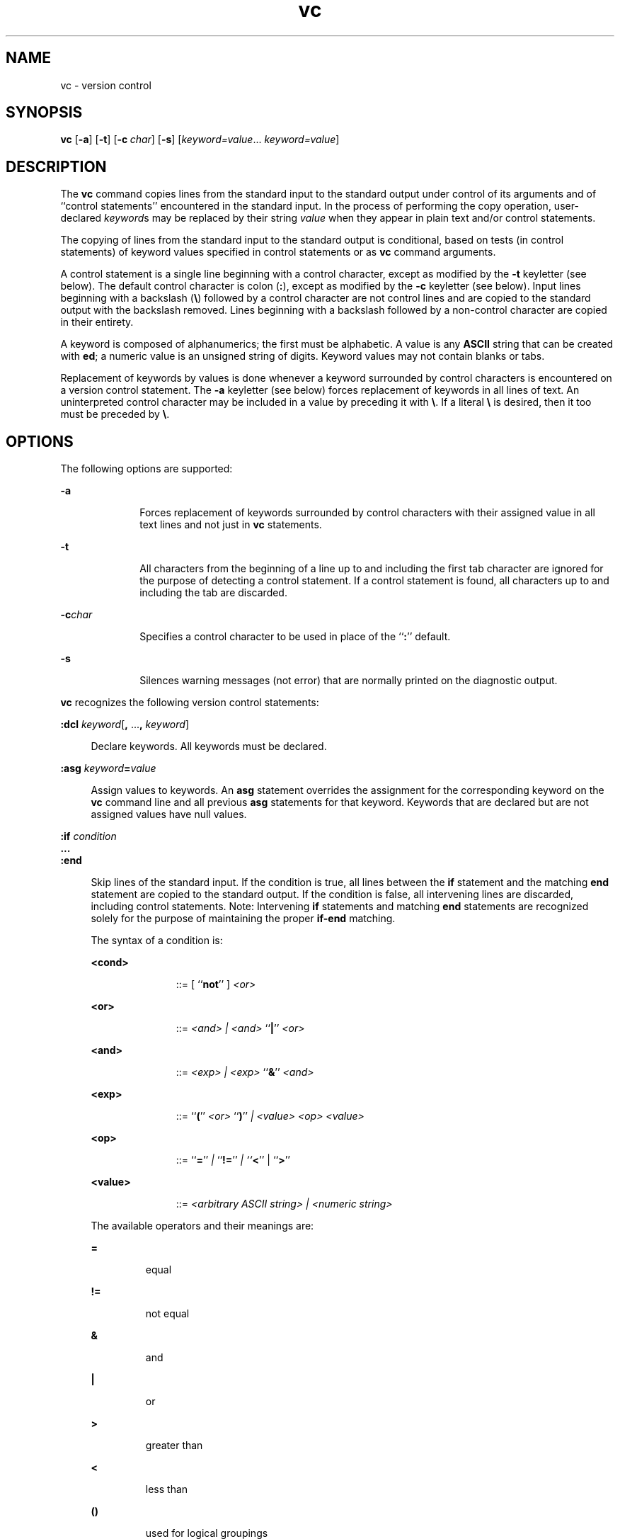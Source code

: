 '\" te
.\" @(#)vc.1	1.4 11/10/12 portions Copyright 2011 J. Schilling
.\"
.\" CDDL HEADER START
.\"
.\" The contents of this file are subject to the terms of the
.\" Common Development and Distribution License (the "License").
.\" You may not use this file except in compliance with the License.
.\"
.\" You can obtain a copy of the license at usr/src/OPENSOLARIS.LICENSE
.\" or http://www.opensolaris.org/os/licensing.
.\" See the License for the specific language governing permissions
.\" and limitations under the License.
.\"
.\" When distributing Covered Code, include this CDDL HEADER in each
.\" file and include the License file at usr/src/OPENSOLARIS.LICENSE.
.\" If applicable, add the following below this CDDL HEADER, with the
.\" fields enclosed by brackets "[]" replaced with your own identifying
.\" information: Portions Copyright [yyyy] [name of copyright owner]
.\"
.\" CDDL HEADER END
.\" Copyright 1989 AT&T  Copyright (c) 1990, Sun Microsystems, Inc.  All Rights Reserved
.TH vc 1 "2011/10/12" "SunOS 5.11" "User Commands"
.SH NAME
vc \- version control
.SH SYNOPSIS
.LP
\fBvc\fR [\fB\-a\fR] [\fB\-t\fR] [\fB\-c\fR\ \fIchar\fR] [\fB\-s\fR] 
[\fIkeyword=value\fR...\ \fIkeyword=value\fR]

.SH DESCRIPTION
.sp
.LP
The \fBvc\fR command copies lines from the standard input to the standard output under control of its arguments and of ``control statements'' encountered in the standard input.
In the
process of performing the copy operation, user-declared \fIkeyword\fRs may be replaced by their string \fIvalue\fR when they appear in plain text and/or control
statements.
.sp
.LP
The copying of lines from the standard input to the standard output is conditional, based on tests (in control statements) of keyword values specified in control statements or as \fBvc\fR
command arguments.
.sp
.LP
A control statement is a single line beginning with a control character, except as modified by the \fB\-t\fR keyletter (see below).
The default control character is colon (\fB:\fR),
except as modified by the \fB\-c\fR keyletter (see below).
Input lines beginning with a backslash (\fB\e\fR) followed by a control character are not control lines and are copied
to the standard output with the backslash removed.
Lines beginning with a backslash followed by a non-control character are copied in their entirety.
.sp
.LP
A keyword is composed of alphanumerics; the first must be alphabetic.
A value is any \fBASCII\fR string that can be created with \fBed\fR; a numeric
value is an unsigned string of digits.
Keyword values may not contain blanks or tabs.
.sp
.LP
Replacement of keywords by values is done whenever a keyword surrounded by control characters is encountered on a version control statement.
The \fB\-a\fR keyletter (see below) forces replacement
of keywords in all lines of text.
An uninterpreted control character may be included in a value by preceding it with \fB\e\fR\&.
If a literal \fB\e\fR is desired, then it
too must be preceded by \fB\e\fR\&.
.SH OPTIONS
.sp
.LP
The following options are supported:
.sp
.ne 2
.mk
.na
\fB\-a\fR
.ad
.RS 10n
.rt
Forces replacement of keywords surrounded by control characters with their assigned value in
all text lines and not just in \fBvc\fR statements.
.RE

.sp
.ne 2
.mk
.na
\fB\-t\fR
.ad
.RS 10n
.rt
All characters from the beginning of a line up to and including the first tab character are ignored for the purpose of detecting a control statement.
If a control statement is found, all characters up to and including the tab are discarded.
.RE

.sp
.ne 2
.mk
.na
\fB\-c\fR\fIchar\fR
.ad
.RS 10n
.rt
Specifies a control character to be used in place of the ``\fB:\fR'' default.
.RE

.sp
.ne 2
.mk
.na
\fB\-s\fR
.ad
.RS 10n
.rt
Silences warning messages (not error) that are normally printed on the diagnostic output.
.RE

.sp
.LP
\fBvc\fR recognizes the following version control statements:
.sp
.ne 2
.mk
.na
\fB:dcl \fR\fIkeyword\fR[\fB, \fR...\fB, \fR\fIkeyword\fR]\fR
.ad
.sp .6
.RS 4n
Declare keywords.
All keywords must be declared.
.RE

.sp
.ne 2
.mk
.na
\fB:asg \fR\fIkeyword\fR\fB=\fR\fIvalue\fR
.ad
.sp .6
.RS 4n
Assign values to keywords.
An \fBasg\fR
statement overrides the assignment for the corresponding keyword on the \fBvc\fR command line and all previous \fBasg\fR statements for that keyword.
Keywords that are declared
but are not assigned values have null values.
.RE

.sp
.ne 2
.mk
.na
\fB:if\fR\fI condition\fR
.ad
.br
.na
\fB\&.\|.\|.\fR
.ad
.br
.na
\fB:end\fR
.ad
.sp .6
.RS 4n
Skip lines of the standard input.
If the condition is true, all lines between the \fBif\fR statement and the matching \fBend\fR statement are copied to the standard output.
If the condition is false, all intervening
lines are discarded, including control statements.
Note: Intervening \fBif\fR statements and matching \fBend\fR statements are recognized solely for the purpose of maintaining
the proper \fBif-end\fR matching.
.sp
The syntax of a condition is:
.sp
.ne 2
.mk
.na
\fB<cond>\fR
.ad
.RS 11n
.rt
::=  [ ``\fBnot\fR'' ] \fI<or>\fR
.RE

.sp
.ne 2
.mk
.na
\fB<or>\fR
.ad
.RS 11n
.rt
::=  \fI<and> | <and> \fR``\fB|\fR'' \fI<or>\fR
.RE

.sp
.ne 2
.mk
.na
\fB<and>\fR
.ad
.RS 11n
.rt
::=  \fI<exp> | <exp> \fR``\fB&\fR\&'' \fI<and>\fR
.RE

.sp
.ne 2
.mk
.na
\fB<exp>\fR
.ad
.RS 11n
.rt
::=  ``\fB(\fR'' \fI<or> \fR``\fB)\fR'' \fI| <value> <op> <value>\fR
.RE

.sp
.ne 2
.mk
.na
\fB<op>\fR
.ad
.RS 11n
.rt
::=  ``\fB=\fR'' \fI| \fR``\fB!=\fR'' \fI| ``\fR\fB<\fR\&'' | ``\fB>\fR''\fI\fR
.RE

.sp
.ne 2
.mk
.na
\fB<value>\fR
.ad
.RS 11n
.rt
::=  \fI<arbitrary ASCII string> | <numeric string>\fR
.RE

The available operators and their meanings are:
.sp
.ne 2
.mk
.na
\fB=\fR
.ad
.RS 7n
.rt
equal
.RE

.sp
.ne 2
.mk
.na
\fB!=\fR
.ad
.RS 7n
.rt
not equal
.RE

.sp
.ne 2
.mk
.na
\fB&\fR
.ad
.RS 7n
.rt
and
.RE

.sp
.ne 2
.mk
.na
\fB|\fR
.ad
.RS 7n
.rt
or
.RE

.sp
.ne 2
.mk
.na
\fB>\fR
.ad
.RS 7n
.rt
greater than
.RE

.sp
.ne 2
.mk
.na
\fB<\fR
.ad
.RS 7n
.rt
less than
.RE

.sp
.ne 2
.mk
.na
\fB()\fR
.ad
.RS 7n
.rt
used for logical groupings
.RE

.sp
.ne 2
.mk
.na
\fBnot\fR
.ad
.RS 7n
.rt
may only occur immediately after the \fBif\fR, and when present, inverts the value of the entire condition
.RE

The \fB>\fR and \fB<\fR operate only on unsigned integer values (for example, \fB: 012 > 12\fR is false).
All other operators take strings as arguments (for
example, \fB: 012 != 12\fR is true).
.sp
The precedence of the operators (from highest to lowest) is:
.sp
.ne 2
.mk
.na
\fB= != > <\fR
.ad
.RS 12n
.rt
all of equal precedence
.RE

.sp
.ne 2
.mk
.na
\fB&\fR
.ad
.RS 12n
.rt

.RE

.sp
.ne 2
.mk
.na
\fB|\fR
.ad
.RS 12n
.rt

.RE

Parentheses may be used to alter the order of precedence.
.sp
Values must be separated from operators or parentheses by at least one blank or tab.
.RE

.sp
.ne 2
.mk
.na
\fB::\fR\fItext\fR
.ad
.sp .6
.RS 4n
Replace keywords on lines that are copied to the standard output.
The two leading control characters are removed,
and keywords surrounded by control characters in text are replaced by their value before the line is copied to the output file.
This action is independent of the \fB\-a\fR keyletter.
.RE

.sp
.ne 2
.mk
.na
\fB:on\fR
.ad
.br
.na
\fB:off\fR
.ad
.sp .6
.RS 4n
Turn on or off keyword replacement on all lines.
.RE

.sp
.ne 2
.mk
.na
\fB:ctl\fR\fI char\fR
.ad
.sp .6
.RS 4n
Change the control character to \fIchar\fR.
.RE

.sp
.ne 2
.mk
.na
\fB:msg\fR\fI message\fR
.ad
.sp .6
.RS 4n
Print \fImessage\fR on the diagnostic output.
.RE

.sp
.ne 2
.mk
.na
\fB:err\fR\fI message\fR
.ad
.sp .6
.RS 4n
Print \fImessage\fR followed by:
.sp
\fB      ERROR: err statement on line ... (915)\fR
.sp
on the diagnostic output.
\fBvc\fR halts execution, and returns an exit code of \fB1\fR.
.RE

.SH ATTRIBUTES
.sp
.LP
See \fBattributes\fR(5) for descriptions of the following
attributes:
.sp

.sp
.TS
tab() box;
cw(2.75i) |cw(2.75i) 
lw(2.75i) |lw(2.75i) 
.
ATTRIBUTE TYPEATTRIBUTE VALUE
_
AvailabilitySUNWsprot
.TE

.SH SEE ALSO
.sp
.LP
.BR ed (1),
.BR attributes (5).
